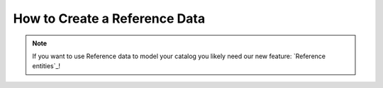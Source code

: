 How to Create a Reference Data
==============================

.. note::
    If you want to use Reference data to model your catalog you likely need our new feature: `Reference entities`_!

.. Reference entities: https://github.com/akeneo-labs/CustomEntityBundle/blob/master/docs/index.md
